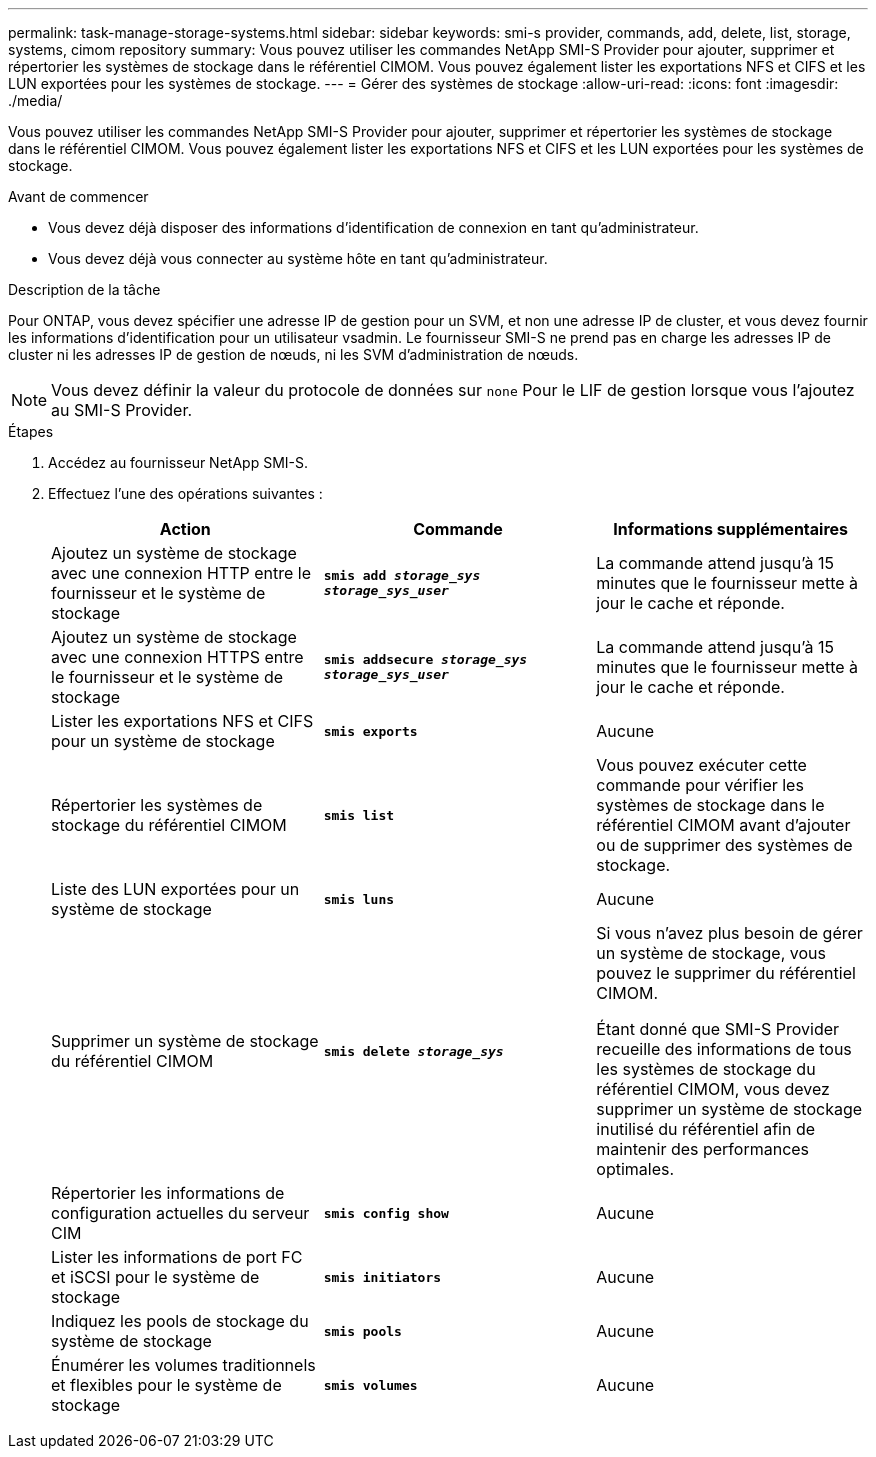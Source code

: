 ---
permalink: task-manage-storage-systems.html 
sidebar: sidebar 
keywords: smi-s provider, commands, add, delete, list, storage, systems, cimom repository 
summary: Vous pouvez utiliser les commandes NetApp SMI-S Provider pour ajouter, supprimer et répertorier les systèmes de stockage dans le référentiel CIMOM. Vous pouvez également lister les exportations NFS et CIFS et les LUN exportées pour les systèmes de stockage. 
---
= Gérer des systèmes de stockage
:allow-uri-read: 
:icons: font
:imagesdir: ./media/


[role="lead"]
Vous pouvez utiliser les commandes NetApp SMI-S Provider pour ajouter, supprimer et répertorier les systèmes de stockage dans le référentiel CIMOM. Vous pouvez également lister les exportations NFS et CIFS et les LUN exportées pour les systèmes de stockage.

.Avant de commencer
* Vous devez déjà disposer des informations d'identification de connexion en tant qu'administrateur.
* Vous devez déjà vous connecter au système hôte en tant qu'administrateur.


.Description de la tâche
Pour ONTAP, vous devez spécifier une adresse IP de gestion pour un SVM, et non une adresse IP de cluster, et vous devez fournir les informations d'identification pour un utilisateur vsadmin. Le fournisseur SMI-S ne prend pas en charge les adresses IP de cluster ni les adresses IP de gestion de nœuds, ni les SVM d'administration de nœuds.

[NOTE]
====
Vous devez définir la valeur du protocole de données sur `none` Pour le LIF de gestion lorsque vous l'ajoutez au SMI-S Provider.

====
.Étapes
. Accédez au fournisseur NetApp SMI-S.
. Effectuez l'une des opérations suivantes :
+
[cols="3*"]
|===
| Action | Commande | Informations supplémentaires 


 a| 
Ajoutez un système de stockage avec une connexion HTTP entre le fournisseur et le système de stockage
 a| 
`*smis add _storage_sys storage_sys_user_*`
 a| 
La commande attend jusqu'à 15 minutes que le fournisseur mette à jour le cache et réponde.



 a| 
Ajoutez un système de stockage avec une connexion HTTPS entre le fournisseur et le système de stockage
 a| 
`*smis addsecure _storage_sys storage_sys_user_*`
 a| 
La commande attend jusqu'à 15 minutes que le fournisseur mette à jour le cache et réponde.



 a| 
Lister les exportations NFS et CIFS pour un système de stockage
 a| 
`*smis exports*`
 a| 
Aucune



 a| 
Répertorier les systèmes de stockage du référentiel CIMOM
 a| 
`*smis list*`
 a| 
Vous pouvez exécuter cette commande pour vérifier les systèmes de stockage dans le référentiel CIMOM avant d'ajouter ou de supprimer des systèmes de stockage.



 a| 
Liste des LUN exportées pour un système de stockage
 a| 
`*smis luns*`
 a| 
Aucune



 a| 
Supprimer un système de stockage du référentiel CIMOM
 a| 
`*smis delete _storage_sys_*`
 a| 
Si vous n'avez plus besoin de gérer un système de stockage, vous pouvez le supprimer du référentiel CIMOM.

Étant donné que SMI-S Provider recueille des informations de tous les systèmes de stockage du référentiel CIMOM, vous devez supprimer un système de stockage inutilisé du référentiel afin de maintenir des performances optimales.



 a| 
Répertorier les informations de configuration actuelles du serveur CIM
 a| 
`*smis config show*`
 a| 
Aucune



 a| 
Lister les informations de port FC et iSCSI pour le système de stockage
 a| 
`*smis initiators*`
 a| 
Aucune



 a| 
Indiquez les pools de stockage du système de stockage
 a| 
`*smis pools*`
 a| 
Aucune



 a| 
Énumérer les volumes traditionnels et flexibles pour le système de stockage
 a| 
`*smis volumes*`
 a| 
Aucune

|===

